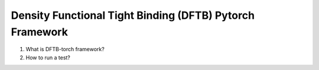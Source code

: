 *******************************************************************************
         Density Functional Tight Binding (DFTB) Pytorch Framework
*******************************************************************************

1. What is DFTB-torch framework?



2. How to run a test?




